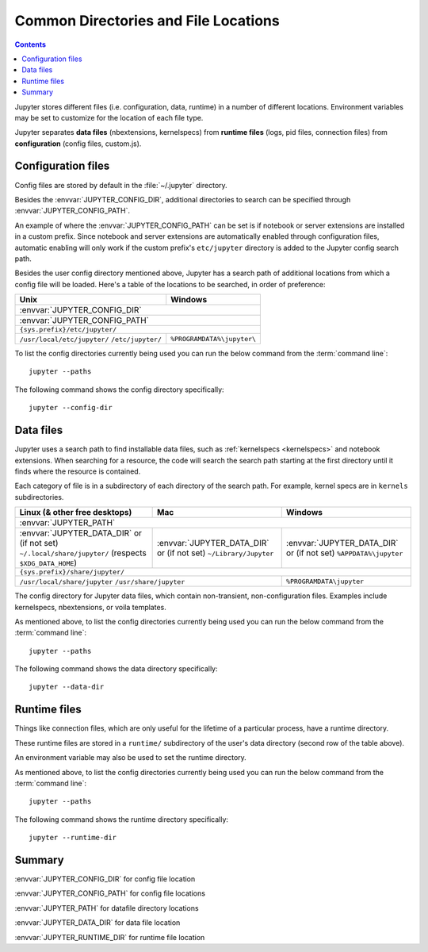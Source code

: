 .. _jupyter_directories:

Common Directories and File Locations
=====================================

.. contents:: Contents
   :local:

Jupyter stores different files (i.e. configuration, data, runtime) in a
number of different locations. Environment variables may be set to
customize for the location of each file type.

Jupyter separates **data files** (nbextensions, kernelspecs)
from **runtime files** (logs, pid files, connection files)
from **configuration** (config files, custom.js).

.. _config_dir:

Configuration files
-------------------

Config files are stored by default in the :file:`~/.jupyter` directory.

.. envvar:: JUPYTER_CONFIG_DIR

   Set this environment variable to use a particular directory, other than the
   default, for Jupyter config files.

Besides the :envvar:`JUPYTER_CONFIG_DIR`, additional directories to search can be 
specified through :envvar:`JUPYTER_CONFIG_PATH`.

.. envvar:: JUPYTER_CONFIG_PATH

   Set this environment variable to provide extra directories for the config search path.
   :envvar:`JUPYTER_CONFIG_PATH` should contain a series of directories, separated by
   `` os.pathsep`` (``;`` on Windows, ``:`` on Unix).

An example of where the :envvar:`JUPYTER_CONFIG_PATH` can be set is if notebook or server extensions are 
installed in a custom prefix. Since notebook and server extensions are automatically enabled through configuration files, 
automatic enabling will only work if the custom prefix's ``etc/jupyter`` directory is added to the Jupyter config search path.

Besides the user config directory mentioned above, Jupyter has a search
path of additional locations from which a config file will be loaded. Here's a
table of the locations to be searched, in order of preference:

+------------------------------+----------------------------+
| Unix                         | Windows                    |
+==============================+============================+
|                 :envvar:`JUPYTER_CONFIG_DIR`              |
+------------------------------+----------------------------+
|                 :envvar:`JUPYTER_CONFIG_PATH`             |
+-----------------------------------------------------------+
|                ``{sys.prefix}/etc/jupyter/``              |
+------------------------------+----------------------------+
| ``/usr/local/etc/jupyter/``  | ``%PROGRAMDATA%\jupyter\`` |
| ``/etc/jupyter/``            |                            |
+------------------------------+----------------------------+

To list the config directories currently being used you can run the below command from the :term:`command line`::

    jupyter --paths

The following command shows the config directory specifically::

    jupyter --config-dir

Data files
----------

.. _jupyter_path:


Jupyter uses a search path to find installable data files, such as
:ref:`kernelspecs <kernelspecs>` and notebook extensions. When searching for
a resource, the code will search the search path starting at the first
directory until it finds where the resource is contained.

Each category of file is in a subdirectory of each directory of the
search path. For example, kernel specs are in ``kernels`` subdirectories.

.. envvar:: JUPYTER_PATH

   Set this environment variable to provide extra directories for the data
   search path. :envvar:`JUPYTER_PATH` should contain a series of directories,
   separated by ``os.pathsep`` (``;`` on Windows, ``:`` on Unix).
   Directories given in :envvar:`JUPYTER_PATH` are searched before other
   locations. This is used in addition to other entries, rather than replacing any.

+-------------------------------+----------------------------+----------------------------+
| Linux (& other free desktops) | Mac                        | Windows                    |
+===============================+============================+============================+
| :envvar:`JUPYTER_PATH`                                                                  |
+-------------------------------+----------------------------+----------------------------+
| :envvar:`JUPYTER_DATA_DIR`    | :envvar:`JUPYTER_DATA_DIR` | :envvar:`JUPYTER_DATA_DIR` |
| or (if not set)               | or (if not set)            | or (if not set)            |
| ``~/.local/share/jupyter/``   | ``~/Library/Jupyter``      | ``%APPDATA%\jupyter``      |
| (respects ``$XDG_DATA_HOME``) |                            |                            |
+-------------------------------+----------------------------+----------------------------+
| ``{sys.prefix}/share/jupyter/``                                                         |
+-------------------------------+----------------------------+----------------------------+
| ``/usr/local/share/jupyter``                               | ``%PROGRAMDATA\jupyter``   |
| ``/usr/share/jupyter``                                     |                            |
+-------------------------------+----------------------------+----------------------------+

.. _jupyter_data_dir:

The config directory for Jupyter data files, which contain non-transient, non-configuration files.
Examples include kernelspecs, nbextensions, or voila templates.

.. envvar:: JUPYTER_DATA_DIR

   Set this environment variable to use a particular directory, other than the default, as the user data directory. 

As mentioned above, to list the config directories currently being used you can run the below command from the :term:`command line`::

   jupyter --paths

The following command shows the data directory specifically::

   jupyter --data-dir

.. _jupyter_runtime_dir:

Runtime files
-------------

Things like connection files, which are only useful for the lifetime of a
particular process, have a runtime directory.

These runtime files are stored in a ``runtime/`` subdirectory of the user's
data directory (second row of the table above).

An environment variable may also be used to set the runtime directory.

.. envvar:: JUPYTER_RUNTIME_DIR

   Set this to override where Jupyter stores runtime files.

As mentioned above, to list the config directories currently being used you can run the below command from the :term:`command line`::

   jupyter --paths

The following command shows the runtime directory specifically::

   jupyter --runtime-dir

Summary
-------

:envvar:`JUPYTER_CONFIG_DIR` for config file location

:envvar:`JUPYTER_CONFIG_PATH` for config file locations

:envvar:`JUPYTER_PATH` for datafile directory locations

:envvar:`JUPYTER_DATA_DIR` for data file location

:envvar:`JUPYTER_RUNTIME_DIR` for runtime file location


.. seealso::

   :mod:`jupyter_core.paths`
       The Python API to locate these directories.

   :ref:`jupyter_command`
       Locate these directories from the command line.
